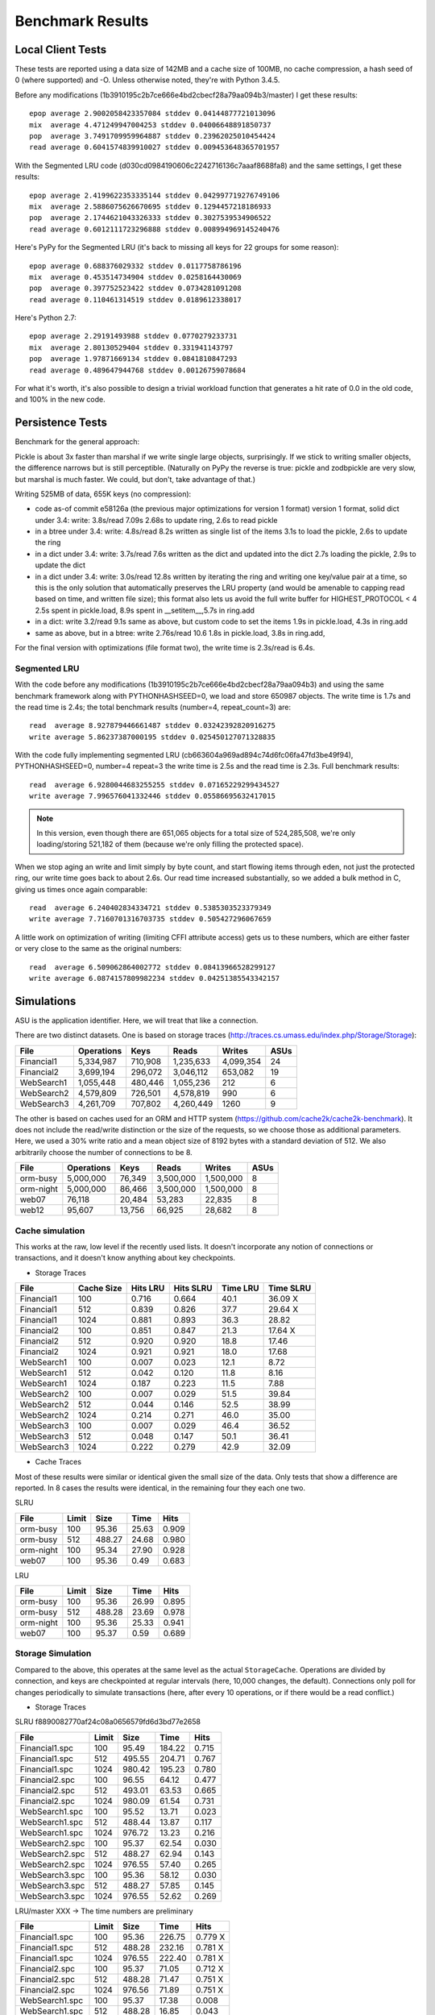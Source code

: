 ===================
 Benchmark Results
===================

Local Client Tests
==================

These tests are reported using a data size of 142MB and a cache size
of 100MB, no cache compression, a hash seed of 0 (where supported) and -O. Unless otherwise
noted, they're with Python 3.4.5.

Before any modifications (1b3910195c2b7ce666e4bd2cbecf28a79aa094b3/master)
I get these results::

  epop average 2.9002058423357084 stddev 0.04144877721013096
  mix  average 4.471249947004253 stddev 0.04006648891850737
  pop  average 3.7491709959964887 stddev 0.23962025010454424
  read average 0.6041574839910027 stddev 0.009453648365701957

With the Segmented LRU code (d030cd0984190606c2242716136c7aaaf8688fa8)
and the same settings, I get these results::

  epop average 2.4199622353335144 stddev 0.042997719276749106
  mix  average 2.5886075626670695 stddev 0.1294457218186933
  pop  average 2.1744621043326333 stddev 0.3027539534906522
  read average 0.6012111723296888 stddev 0.008994969145240476

Here's PyPy for the Segmented LRU (it's back to missing all keys for
22 groups for some reason)::

  epop average 0.688376029332 stddev 0.0117758786196
  mix  average 0.453514734904 stddev 0.0258164430069
  pop  average 0.397752523422 stddev 0.0734281091208
  read average 0.110461314519 stddev 0.0189612338017

Here's Python 2.7::

  epop average 2.29191493988 stddev 0.0770279233731
  mix  average 2.80130529404 stddev 0.331941143797
  pop  average 1.97871669134 stddev 0.0841810847293
  read average 0.489647944768 stddev 0.00126759078684

For what it's worth, it's also possible to design a trivial workload
function that generates a hit rate of 0.0 in the old code, and 100% in
the new code.

Persistence Tests
=================

Benchmark for the general approach:

Pickle is about 3x faster than marshal if we write single large
objects, surprisingly. If we stick to writing smaller objects, the
difference narrows but is still perceptible. (Naturally on PyPy the
reverse is true: pickle and zodbpickle are very slow, but marshal is
much faster. We could, but don't, take advantage of that.)

Writing 525MB of data, 655K keys (no compression):

- code as-of commit e58126a (the previous major optimizations for version 1 format)
  version 1 format, solid dict under 3.4: write: 3.8s/read 7.09s
  2.68s to update ring, 2.6s to read pickle
- in a btree under 3.4: write: 4.8s/read 8.2s
  written as single list of the items
  3.1s to load the pickle, 2.6s to update the ring
- in a dict under 3.4: write: 3.7s/read 7.6s
  written as the dict and updated into the dict
  2.7s loading the pickle, 2.9s to update the dict
- in a dict under 3.4: write: 3.0s/read 12.8s
  written by iterating the ring and writing one key/value pair
  at a time, so this is the only solution that
  automatically preserves the LRU property (and would be amenable to
  capping read based on time, and written file size); this format also lets us avoid the
  full write buffer for HIGHEST_PROTOCOL < 4
  2.5s spent in pickle.load, 8.9s spent in __setitem__,5.7s in ring.add
- in a dict: write 3.2/read 9.1s
  same as above, but custom code to set the items
  1.9s in pickle.load, 4.3s in ring.add
- same as above, but in a btree: write 2.76s/read 10.6
  1.8s in pickle.load, 3.8s in ring.add,

For the final version with optimizations (file format two), the write
time is 2.3s/read is 6.4s.

Segmented LRU
-------------

With the code before any modifications
(1b3910195c2b7ce666e4bd2cbecf28a79aa094b3) and using the same
benchmark framework along with PYTHONHASHSEED=0, we load and store
650987 objects. The write time is 1.7s and the read time is 2.4s; the
total benchmark results (number=4, repeat_count=3) are::

  read  average 8.927879446661487 stddev 0.03242392820916275
  write average 5.86237387000195 stddev 0.025450127071328835

With the code fully implementing segmented LRU
(cb663604a969ad894c74d6fc06fa47fd3be49f94), PYTHONHASHSEED=0, number=4
repeat=3 the write time is 2.5s and the read time is 2.3s. Full
benchmark results::

  read  average 6.9280044683255255 stddev 0.07165229299434527
  write average 7.996576041332446 stddev 0.05586695632417015

.. note:: In this version, even though there are 651,065 objects for a
          total size of 524,285,508, we're only loading/storing
          521,182 of them (because we're only filling the protected
          space).

When we stop aging an write and limit simply by byte count, and start
flowing items through eden, not just the protected ring, our write
time goes back to about 2.6s. Our read time increased substantially,
so we added a bulk method in C, giving us times once again comparable::

  read  average 6.240402834334721 stddev 0.5385303523379349
  write average 7.7160701316703735 stddev 0.505427296067659

A little work on optimization of writing (limiting CFFI attribute
access) gets us to these numbers, which are either faster or very
close to the same as the original numbers::

  read  average 6.509062864002772 stddev 0.08413966528299127
  write average 6.0874157809982234 stddev 0.04251385543342157

Simulations
===========

ASU is the application identifier. Here, we will treat that like a
connection.

There are two distinct datasets. One is based on storage traces
(http://traces.cs.umass.edu/index.php/Storage/Storage):

==========  ========== ======== =========  ========== ====
   File     Operations    Keys    Reads      Writes   ASUs
==========  ========== ======== =========  ========== ====
Financial1   5,334,987  710,908 1,235,633   4,099,354   24
Financial2   3,699,194  296,072 3,046,112     653,082   19
WebSearch1   1,055,448  480,446 1,055,236         212    6
WebSearch2   4,579,809  726,501 4,578,819         990    6
WebSearch3   4,261,709  707,802 4,260,449        1260    9
==========  ========== ======== =========  ========== ====

The other is based on caches used for an ORM and HTTP system
(https://github.com/cache2k/cache2k-benchmark). It does not include
the read/write distinction or the size of the requests, so we choose
those as additional parameters. Here, we used a 30% write ratio and a
mean object size of 8192 bytes with a standard deviation of 512. We
also arbitrarily choose the number of connections to be 8.

==========  ========== ======== =========  ========== ====
   File     Operations    Keys    Reads      Writes   ASUs
==========  ========== ======== =========  ========== ====
orm-busy     5,000,000   76,349 3,500,000   1,500,000   8
orm-night    5,000,000   86,466 3,500,000   1,500,000   8
web07           76,118   20,484    53,283      22,835   8
web12           95,607   13,756    66,925      28,682   8
==========  ========== ======== =========  ========== ====

Cache simulation
----------------

This works at the raw, low level if the recently used lists. It
doesn't incorporate any notion of connections or transactions, and it
doesn't know anything about key checkpoints.

* Storage Traces

============  ==========  =========  =========  ========  =========
 File         Cache Size   Hits LRU  Hits SLRU  Time LRU  Time SLRU
============  ==========  =========  =========  ========  =========
Financial1      100           0.716      0.664      40.1     36.09  X
Financial1      512           0.839      0.826      37.7     29.64  X
Financial1     1024           0.881      0.893      36.3     28.82
Financial2      100           0.851      0.847      21.3     17.64  X
Financial2      512           0.920      0.920      18.8     17.46
Financial2     1024           0.921      0.921      18.0     17.68
WebSearch1      100           0.007      0.023      12.1      8.72
WebSearch1      512           0.042      0.120      11.8      8.16
WebSearch1     1024           0.187      0.223      11.5      7.88
WebSearch2      100           0.007      0.029      51.5     39.84
WebSearch2      512           0.044      0.146      52.5     38.99
WebSearch2     1024           0.214      0.271      46.0     35.00
WebSearch3      100           0.007      0.029      46.4     36.52
WebSearch3      512           0.048      0.147      50.1     36.41
WebSearch3     1024           0.222      0.279      42.9     32.09
============  ==========  =========  =========  ========  =========

* Cache Traces

Most of these results were similar or identical given the small size
of the data. Only tests that show a difference are reported. In 8
cases the results were identical, in the remaining four they each one two.

SLRU

==============  ===== ======= ======= =====
File            Limit    Size    Time  Hits
==============  ===== ======= ======= =====
orm-busy          100   95.36   25.63 0.909
orm-busy          512  488.27   24.68 0.980
orm-night         100   95.34   27.90 0.928
web07             100   95.36    0.49 0.683
==============  ===== ======= ======= =====

LRU


==============  ===== ======= ======= =====
File            Limit    Size    Time  Hits
==============  ===== ======= ======= =====
orm-busy          100   95.36   26.99 0.895
orm-busy          512  488.28   23.69 0.978
orm-night         100   95.36   25.33 0.941
web07             100   95.37    0.59 0.689
==============  ===== ======= ======= =====


Storage Simulation
------------------

Compared to the above, this operates at the same level as the actual
``StorageCache``. Operations are divided by connection, and keys are
checkpointed at regular intervals (here, 10,000 changes, the default).
Connections only poll for changes periodically to simulate
transactions (here, after every 10 operations, or if there would be a
read conflict.)

* Storage Traces

SLRU f8890082770af24c08a0656579fd6d3bd77e2658

==============  ===== ======= ======= =====
File            Limit    Size    Time  Hits
==============  ===== ======= ======= =====
Financial1.spc    100   95.49  184.22 0.715
Financial1.spc    512  495.55  204.71 0.767
Financial1.spc   1024  980.42  195.23 0.780
Financial2.spc    100   96.55   64.12 0.477
Financial2.spc    512  493.01   63.53 0.665
Financial2.spc   1024  980.09   61.54 0.731
WebSearch1.spc    100   95.52   13.71 0.023
WebSearch1.spc    512  488.44   13.87 0.117
WebSearch1.spc   1024  976.72   13.23 0.216
WebSearch2.spc    100   95.37   62.54 0.030
WebSearch2.spc    512  488.27   62.94 0.143
WebSearch2.spc   1024  976.55   57.40 0.265
WebSearch3.spc    100   95.36   58.12 0.030
WebSearch3.spc    512  488.27   57.85 0.145
WebSearch3.spc   1024  976.55   52.62 0.269
==============  ===== ======= ======= =====

LRU/master XXX -> The time numbers are preliminary

==============  ===== ======= ======= =====
File            Limit    Size    Time  Hits
==============  ===== ======= ======= =====
Financial1.spc    100   95.36  226.75 0.779 X
Financial1.spc    512  488.28  232.16 0.781 X
Financial1.spc   1024  976.55  222.40 0.781 X
Financial2.spc    100   95.37   71.05 0.712 X
Financial2.spc    512  488.28   71.47 0.751 X
Financial2.spc   1024  976.56   71.89 0.751 X
WebSearch1.spc    100   95.37   17.38 0.008
WebSearch1.spc    512  488.28   16.85 0.043
WebSearch1.spc   1024  976.56   15.14 0.188
WebSearch2.spc    100   95.37   73.49 0.008
WebSearch2.spc    512  488.28   73.87 0.046
WebSearch2.spc   1024  976.56   66.59 0.213
WebSearch3.spc    100   95.37   68.66 0.008
WebSearch3.spc    512  488.27   68.02 0.051
WebSearch3.spc   1024  976.55   60.87 0.222
==============  ===== ======= ======= =====

We can see that the write heavy operations perform somewhat worse in
the SLRU scheme. The worst case scenario is Financial2 with a cache
size of 100 MB; simple LRU gets a hit ratio that's .23 better. On the
plus side, the new code is at least faster than the old code.

If we triple the ``cache_delta_size_limit`` to 30000, then SLRU does
substantially better:


==============  ===== ======= ======= =====
File            Limit    Size    Time  Hits
==============  ===== ======= ======= =====
Financial1.spc    100   95.87  194.94 0.730 X
Financial1.spc    512  496.59  204.31 0.773 X
Financial1.spc   1024  980.41  215.15 0.801
Financial2.spc    100  100.13   67.01 0.551 X
Financial2.spc    512  496.51   63.53 0.707 X
Financial2.spc   1024  977.41   64.95 0.776
==============  ===== ======= ======= =====

* Cache Traces

SLRU


==============  ===== ======= ======= =====
File            Limit    Size    Time  Hits
==============  ===== ======= ======= =====
orm-busy          100   95.37  104.43 0.699
orm-busy          512  488.36  105.70 0.739
orm-busy         1024  976.63  102.10 0.757
orm-night         100   95.39  102.70 0.649
orm-night         512  488.43  104.88 0.739
orm-night        1024  976.73  104.25 0.797
web07             100   95.39    1.67 0.688
web07             512  355.72    1.59 0.796
web07            1024  355.72    1.64 0.796
web12             100   95.40    1.95 0.781
web12             512  366.35    1.91 0.891
web12            1024  366.35    1.86 0.891
==============  ===== ======= ======= =====

LRU


==============  ===== ======= ======= =====
File            Limit    Size    Time  Hits
==============  ===== ======= ======= =====
orm-busy          100   95.36  117.10 0.750
orm-busy          512  488.28  117.71 0.802
orm-busy         1024  976.56  120.82 0.826
orm-night         100   95.36  110.87 0.789
orm-night         512  488.27  109.66 0.838
orm-night        1024  976.56  104.90 0.868
web07             100   95.36    1.79 0.739
web07             512  355.72    1.51 0.796
web07            1024  355.72    1.49 0.796
web12             100   95.36    2.00 0.856
web12             512  366.35    1.77 0.891
web12            1024  366.35    1.77 0.891
==============  ===== ======= ======= =====
